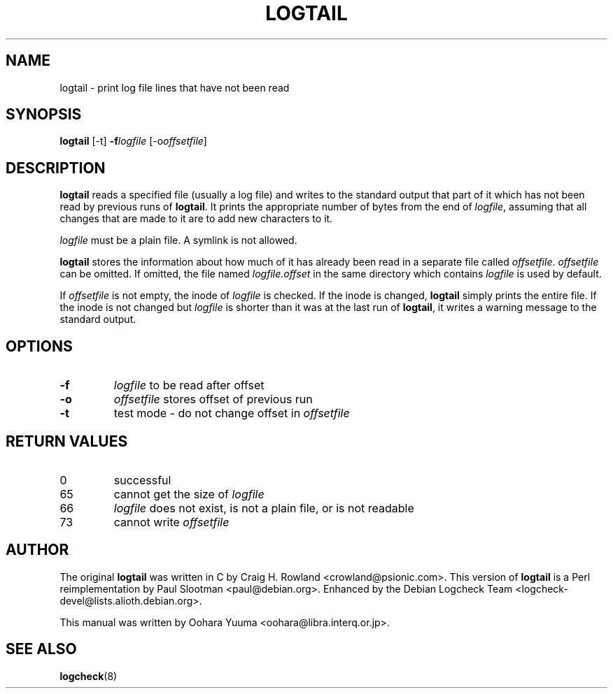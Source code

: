.TH LOGTAIL 8 "Fri, 19 Nov 2004" "Debian" "logtail manual"
.SH NAME
logtail \- print log file lines that have not been read
.SH SYNOPSIS
.B logtail
.RI [-t]
.BI \-f logfile
.RI [\-o offsetfile ]
.SH DESCRIPTION
.B logtail
reads a specified file (usually a log file) and writes
to the standard output that part of it
which has not been read by previous runs of
.BR logtail .
It prints the appropriate number of bytes from the end of
.IR logfile ,
assuming that all changes that are made to it are to add new
characters to it.
.P
.I logfile
must be a plain file.  A symlink is not allowed.
.P
.B logtail
stores the information about how much of it has already been read
in a separate file called
.IR offsetfile .
.I offsetfile
can be omitted.  If omitted, the file named
.I logfile.offset
in the same directory which contains
.I logfile
is used by default.
.P
If
.I offsetfile
is not empty, the inode of
.I logfile
is checked.  If the inode is changed,
.B logtail
simply prints the entire file.
If the inode is not changed but
.I logfile
is shorter than it was at the last run of
.BR logtail ,
it writes a warning message to the standard output.
.SH OPTIONS
.TP
.B \-f
.I logfile
to be read after offset
.TP
.B \-o
.I offsetfile
stores offset of previous run
.TP
.B \-t
test mode - do not change offset in
.I offsetfile
.SH RETURN VALUES
.IP 0
successful
.IP 65
cannot get the size of
.IR logfile
.IP 66
.I logfile
does not exist, is not a plain file, or is not readable
.IP 73
cannot write
.I offsetfile
.SH AUTHOR
The original
.B logtail
was written in C by Craig H. Rowland <crowland@psionic.com>.
This version of
.B logtail
is a Perl reimplementation by Paul Slootman <paul@debian.org>.
Enhanced by the Debian Logcheck Team <logcheck-devel@lists.alioth.debian.org>.
.P
This manual was written by Oohara Yuuma <oohara@libra.interq.or.jp>.
.SH SEE ALSO
.BR logcheck (8)

